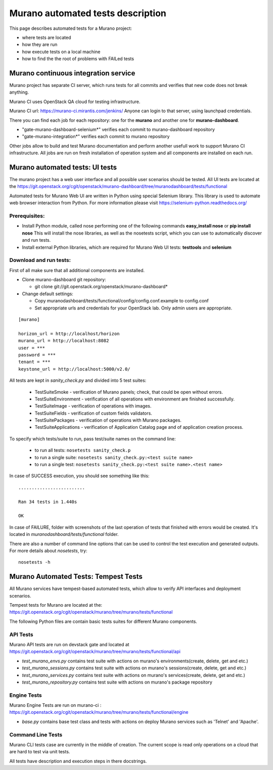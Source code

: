 ..
      Copyright 2014 2014 Mirantis, Inc.

      Licensed under the Apache License, Version 2.0 (the "License"); you may
      not use this file except in compliance with the License. You may obtain
      a copy of the License at

          http//www.apache.org/licenses/LICENSE-2.0

      Unless required by applicable law or agreed to in writing, software
      distributed under the License is distributed on an "AS IS" BASIS, WITHOUT
      WARRANTIES OR CONDITIONS OF ANY KIND, either express or implied. See the
      License for the specific language governing permissions and limitations
      under the License.

==================================
Murano automated tests description
==================================
This page describes automated tests for a Murano project:

* where tests are located
* how they are run
* how execute tests on a local machine
* how to find the the root of problems with FAILed tests

Murano continuous integration service
=====================================
Murano project has separate CI server, which runs tests for all commits and verifies that new code does not break anything.

Murano CI uses OpenStack QA cloud for testing infrastructure.

Murano CI url: https://murano-ci.mirantis.com/jenkins/ Anyone can login to that server, using launchpad credentials.

There you can find each job for each repository: one for the **murano** and another one for **murano-dashboard**.

* "gate-murano-dashboard-selenium\*" verifies each commit to murano-dashboard repository
* "gate-murano-integration\*" verifies each commit to murano repository

Other jobs allow to build and test Murano documentation and perform another usefull work to support Murano CI infrastructure.
All jobs are run on fresh installation of operation system and all components are installed on each run.

Murano automated tests: UI tests
================================

The murano project has a web user interface and all possible user scenarios should be tested.
All UI tests are located at the https://git.openstack.org/cgit/openstack/murano-dashboard/tree/muranodashboard/tests/functional

Automated tests for Murano Web UI are written in Python using special Selenium library. This library is used to automate web browser interaction from Python.
For more information please visit https://selenium-python.readthedocs.org/


Prerequisites:
++++++++++++++

* Install Python module, called nose performing one of the following commands **easy_install nose** or **pip install nose**
  This will install the nose libraries, as well as the nosetests script, which you can use to automatically discover and run tests.
* Install external Python libraries, which are required for Murano Web UI tests: **testtools** and **selenium**

Download and run tests:
+++++++++++++++++++++++

First of all make sure that all additional components are installed.

* Clone murano-dashboard git repository:

  * git clone git://git.openstack.org/openstack/murano-dashboard*
* Change default settings:

  * Copy muranodashboard/tests/functional/config/config.conf.example to config.conf
  * Set appropriate urls and credentials for your OpenStack lab. Only admin users are appropriate.

::

    [murano]

    horizon_url = http://localhost/horizon
    murano_url = http://localhost:8082
    user = ***
    password = ***
    tenant = ***
    keystone_url = http://localhost:5000/v2.0/



All tests are kept in *sanity_check.py* and divided into 5 test suites:

  * TestSuiteSmoke - verification of Murano panels; check, that could be open without errors.
  * TestSuiteEnvironment - verification of all operations with environment are finished successfully.
  * TestSuiteImage - verification of operations with images.
  * TestSuiteFields - verification of custom fields validators.
  * TestSuitePackages - verification of operations with Murano packages.
  * TestSuiteApplications - verification of Application Catalog page and of application creation process.

To specify which tests/suite to run, pass test/suite names on the command line:

  * to run all tests: ``nosetests sanity_check.p``
  * to run a single suite: ``nosetests sanity_check.py:<test suite name>``
  * to run a single test: ``nosetests sanity_check.py:<test suite name>.<test name>``


In case of SUCCESS execution, you should see something like this:

::

    .........................

    Ran 34 tests in 1.440s

    OK

In case of FAILURE, folder with screenshots of the last operation of tests that finished with errors would be created.
It's located in *muranodashboard/tests/functional* folder.

There are also a number of command line options that can be used to control the test execution and generated outputs. For more details about *nosetests*, try:
::

 nosetests -h


Murano Automated Tests: Tempest Tests
=====================================

All Murano services have tempest-based automated tests, which allow to verify API interfaces and deployment scenarios.

Tempest tests for Murano are located at the: https://git.openstack.org/cgit/openstack/murano/tree/murano/tests/functional

The following Python files are contain basic tests suites for different Murano components.

API Tests
+++++++++

Murano API tests are run on devstack gate and located at https://git.openstack.org/cgit/openstack/murano/tree/murano/tests/functional/api

* *test_murano_envs.py* contains test suite with actions on murano's environments(create, delete, get and etc.)
* *test_murano_sessions.py* contains test suite with actions on murano's sessions(create, delete, get and etc.)
* *test_murano_services.py* contains test suite with actions on murano's services(create, delete, get and etc.)
* *test_murano_repository.py* contains test suite with actions on murano's package repository

Engine Tests
+++++++++++++++++++

Murano Engine Tests are run on murano-ci : https://git.openstack.org/cgit/openstack/murano/tree/murano/tests/functional/engine

* *base.py* contains base test class and tests with actions on deploy Murano services such as 'Telnet' and 'Apache'.

Command Line Tests
+++++++++++++++++++++++++

Murano CLI tests case are currently in the middle of creation. The current scope is read only operations on a cloud that are hard to test via unit tests.


All tests have description and execution steps in there docstrings.
